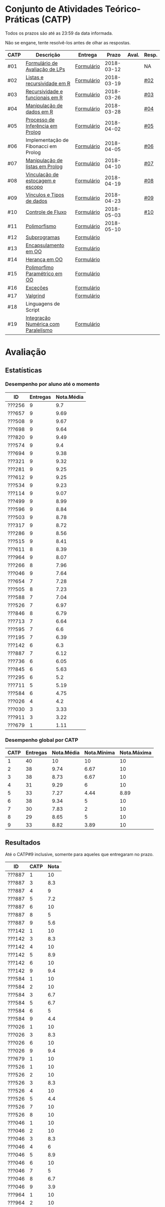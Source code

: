 * Conjunto de Atividades Teórico-Práticas (CATP)

Todos os prazos são até as 23:59 da data informada.

Não se engane, tente resolvê-los antes de olhar as respostas.

| CATP | Descrição                            | Entrega    |      Prazo | Aval. | Resp. |
|------+--------------------------------------+------------+------------+-------+-------|
| #01  | [[./def/01/formulario.pdf][Formulário de Avaliação de LPs]]       | [[https://goo.gl/forms/ESOxCX5dI85V895R2][Formulário]] | 2018-03-12 |       | NA    |
| #02  | [[./def/02/README.org][Listas e recursividade em R]]          | [[https://goo.gl/forms/zBzVXAaCxTUJMngA3][Formulário]] | 2018-03-19 |       | [[./resp/02.org][#02]]   |
| #03  | [[./def/03/README.org][Recursividade e funcionais em R]]      | [[https://goo.gl/forms/i66aq6jtqohvh6jG3][Formulário]] | 2018-03-26 |       | [[./resp/03.org][#03]]   |
| #04  | [[./def/04/README.org][Manipulação de dados em R]]            | [[https://goo.gl/forms/JlyBnySDhWH4eeKq1][Formulário]] | 2018-03-28 |       | [[./def/04/README.org][#04]]   |
| #05  | [[./def/05/README.org][Processo de Inferência em Prolog]]     | [[https://goo.gl/forms/Okq61k41Tnc0zKOj1][Formulário]] | 2018-04-02 |       | [[./resp/05.org][#05]]   |
| #06  | Implementação de Fibonacci em Prolog | [[https://goo.gl/forms/SlzDngBjA3Fcqanl1][Formulário]] | 2018-04-05 |       | [[./resp/06.org][#06]]   |
| #07  | [[./def/07/README.org][Manipulação de listas em Prolog]]      | [[https://goo.gl/forms/WK9Ug9D1dZWbfNJx2][Formulário]] | 2018-04-10 |       | [[./resp/07.org][#07]]   |
| #08  | [[./def/08/README.org][Vinculação de estocagem e escopo]]     | [[https://goo.gl/forms/XiBUY20Uq27MO9QX2][Formulário]] | 2018-04-19 |       | [[./resp/08.org][#08]]   |
| #09  | [[./def/09/README.org][Vínculos e Tipos de dados]]            | [[https://goo.gl/forms/hPgR5XrYwOhwLHB22][Formulário]] | 2018-04-23 |       | [[./resp/09.org][#09]]   |
|------+--------------------------------------+------------+------------+-------+-------|
| #10  | [[./def/10/README.org][Controle de Fluxo]]                    | [[https://goo.gl/forms/9q2TEEu3JmHyN17F2][Formulário]] | 2018-05-03 |       | [[./resp/10.org][#10]]   |
| #11  | [[./def/11/README.org][Polimorfismo]]                         | [[https://goo.gl/forms/3M8jwFABt9rfzuFv1][Formulário]] | 2018-05-10 |       |       |
| #12  | [[./def/12/README.org][Subprogramas]]                         | [[https://goo.gl/forms/QWYkuJpck34g2tNh1][Formulário]] |            |       |       |
| #13  | [[./def/13/README.org][Encapsulamento em OO]]                 | [[https://goo.gl/forms/JsAzqE3rKboHzJx23][Formulário]] |            |       |       |
| #14  | [[./def/14/README.org][Herança em OO]]                        | [[https://goo.gl/forms/YHaDmzofJaKQqJT22][Formulário]] |            |       |       |
| #15  | [[./def/15/README.org][Polimorfimo Paramétrico em OO]]        | [[https://goo.gl/forms/xzLPAPJAWoTlKtki2][Formulário]] |            |       |       |
| #16  | [[./def/16/README.org][Exceções]]                             | [[https://goo.gl/forms/g0AJ2VlY3fmq17UG2][Formulário]] |            |       |       |
| #17  | [[./def/17/README.org][Valgrind]]                             | [[https://goo.gl/forms/YzaGXvZxrtS3xlZs2][Formulário]] |            |       |       |
| #18  | Linguagens de Script                 |            |            |       |       |
| #19  | [[./def/19/README.org][Integração Numérica com Paralelismo]]  | [[https://goo.gl/forms/pPEETL2bPIr80dvf2][Formulário]] |            |       |       |

* Avaliação
** Estatísticas
*** Desempenho por aluno até o momento

| ID     | Entregas | Nota.Média |
|--------+----------+------------|
| ???256 |        9 |        9.7 |
| ???657 |        9 |       9.69 |
| ???508 |        9 |       9.67 |
| ???698 |        9 |       9.64 |
| ???820 |        9 |       9.49 |
| ???574 |        9 |        9.4 |
| ???694 |        9 |       9.38 |
| ???321 |        9 |       9.32 |
| ???281 |        9 |       9.25 |
| ???612 |        9 |       9.25 |
| ???534 |        9 |       9.23 |
| ???114 |        9 |       9.07 |
| ???499 |        9 |       8.99 |
| ???596 |        9 |       8.84 |
| ???503 |        9 |       8.78 |
| ???317 |        9 |       8.72 |
| ???286 |        9 |       8.56 |
| ???515 |        9 |       8.41 |
| ???611 |        8 |       8.39 |
| ???964 |        9 |       8.07 |
| ???266 |        8 |       7.96 |
| ???046 |        9 |       7.64 |
| ???654 |        7 |       7.28 |
| ???505 |        8 |       7.23 |
| ???588 |        7 |       7.04 |
| ???526 |        7 |       6.97 |
| ???846 |        8 |       6.79 |
| ???713 |        7 |       6.64 |
| ???595 |        7 |        6.6 |
| ???195 |        7 |       6.39 |
| ???142 |        6 |        6.3 |
| ???887 |        7 |       6.12 |
| ???736 |        6 |       6.05 |
| ???845 |        6 |       5.63 |
| ???295 |        6 |        5.2 |
| ???711 |        5 |       5.19 |
| ???584 |        6 |       4.75 |
| ???026 |        4 |        4.2 |
| ???030 |        3 |       3.33 |
| ???911 |        3 |       3.22 |
| ???679 |        1 |       1.11 |

*** Desempenho global por CATP

| CATP | Entregas | Nota.Média | Nota.Mínima | Nota.Máxima |
|------+----------+------------+-------------+-------------|
|    1 |       40 |         10 |          10 |          10 |
|    2 |       38 |       9.74 |        6.67 |          10 |
|    3 |       38 |       8.73 |        6.67 |          10 |
|    4 |       31 |       9.29 |           6 |          10 |
|    5 |       33 |       7.27 |        4.44 |        8.89 |
|    6 |       38 |       9.34 |           5 |          10 |
|    7 |       30 |       7.83 |           2 |          10 |
|    8 |       29 |       8.65 |           5 |          10 |
|    9 |       33 |       8.82 |        3.89 |          10 |

** Resultados

 Até o CATP#9 inclusive, somente para aqueles que entregaram no prazo.

 | ID     | CATP | Nota |
 |--------+------+------|
 | ???887 |    1 |   10 |
 | ???887 |    3 |  8.3 |
 | ???887 |    4 |    9 |
 | ???887 |    5 |  7.2 |
 | ???887 |    6 |   10 |
 | ???887 |    8 |    5 |
 | ???887 |    9 |  5.6 |
 | ???142 |    1 |   10 |
 | ???142 |    3 |  8.3 |
 | ???142 |    4 |   10 |
 | ???142 |    5 |  8.9 |
 | ???142 |    6 |   10 |
 | ???142 |    9 |  9.4 |
 | ???584 |    1 |   10 |
 | ???584 |    2 |   10 |
 | ???584 |    3 |  6.7 |
 | ???584 |    5 |  6.7 |
 | ???584 |    6 |    5 |
 | ???584 |    9 |  4.4 |
 | ???026 |    1 |   10 |
 | ???026 |    3 |  8.3 |
 | ???026 |    6 |   10 |
 | ???026 |    9 |  9.4 |
 | ???679 |    1 |   10 |
 | ???526 |    1 |   10 |
 | ???526 |    2 |   10 |
 | ???526 |    3 |  8.3 |
 | ???526 |    4 |   10 |
 | ???526 |    5 |  4.4 |
 | ???526 |    7 |   10 |
 | ???526 |    8 |   10 |
 | ???046 |    1 |   10 |
 | ???046 |    2 |   10 |
 | ???046 |    3 |  8.3 |
 | ???046 |    4 |    6 |
 | ???046 |    5 |  8.9 |
 | ???046 |    6 |   10 |
 | ???046 |    7 |    5 |
 | ???046 |    8 |  6.7 |
 | ???046 |    9 |  3.9 |
 | ???964 |    1 |   10 |
 | ???964 |    2 |   10 |
 | ???964 |    3 |   10 |
 | ???964 |    4 |    8 |
 | ???964 |    5 |  5.6 |
 | ???964 |    6 |   10 |
 | ???964 |    7 |    3 |
 | ???964 |    8 |  6.7 |
 | ???964 |    9 |  9.4 |
 | ???820 |    1 |   10 |
 | ???820 |    2 |   10 |
 | ???820 |    2 |   10 |
 | ???820 |    3 |  8.3 |
 | ???820 |    4 |   10 |
 | ???820 |    5 |  8.9 |
 | ???820 |    6 |   10 |
 | ???820 |    7 |    9 |
 | ???820 |    8 |  9.2 |
 | ???820 |    9 |   10 |
 | ???713 |    1 |   10 |
 | ???713 |    2 |   10 |
 | ???713 |    3 |   10 |
 | ???713 |    6 |   10 |
 | ???713 |    7 |    2 |
 | ???713 |    8 |  8.3 |
 | ???713 |    9 |  9.4 |
 | ???030 |    1 |   10 |
 | ???030 |    2 |   10 |
 | ???030 |    3 |   10 |
 | ???281 |    1 |   10 |
 | ???281 |    2 |   10 |
 | ???281 |    3 |  8.3 |
 | ???281 |    4 |   10 |
 | ???281 |    5 |  8.9 |
 | ???281 |    6 |   10 |
 | ???281 |    7 |    6 |
 | ???281 |    8 |   10 |
 | ???281 |    9 |   10 |
 | ???321 |    1 |   10 |
 | ???321 |    2 |  6.7 |
 | ???321 |    3 |   10 |
 | ???321 |    4 |   10 |
 | ???321 |    5 |  7.8 |
 | ???321 |    6 |   10 |
 | ???321 |    7 |   10 |
 | ???321 |    8 |   10 |
 | ???321 |    9 |  9.4 |
 | ???195 |    1 |   10 |
 | ???195 |    2 |  6.7 |
 | ???195 |    3 |  8.3 |
 | ???195 |    5 |  6.1 |
 | ???195 |    6 |   10 |
 | ???195 |    8 |  9.2 |
 | ???195 |    9 |  7.2 |
 | ???911 |    1 |   10 |
 | ???911 |    4 |    9 |
 | ???911 |    6 |   10 |
 | ???499 |    1 |   10 |
 | ???499 |    2 |   10 |
 | ???499 |    3 |  8.3 |
 | ???499 |    4 |    9 |
 | ???499 |    5 |  8.3 |
 | ???499 |    6 |   10 |
 | ???499 |    7 |    8 |
 | ???499 |    8 |  8.3 |
 | ???499 |    9 |  8.9 |
 | ???256 |    1 |   10 |
 | ???256 |    2 |   10 |
 | ???256 |    3 |   10 |
 | ???256 |    4 |   10 |
 | ???256 |    5 |  8.9 |
 | ???256 |    6 |   10 |
 | ???256 |    7 |    9 |
 | ???256 |    8 |   10 |
 | ???256 |    9 |  9.4 |
 | ???266 |    1 |   10 |
 | ???266 |    2 |   10 |
 | ???266 |    3 |   10 |
 | ???266 |    4 |   10 |
 | ???266 |    6 |    5 |
 | ???266 |    7 |    8 |
 | ???266 |    8 |  9.2 |
 | ???266 |    9 |  9.4 |
 | ???286 |    1 |   10 |
 | ???286 |    2 |  6.7 |
 | ???286 |    3 |  8.3 |
 | ???286 |    4 |   10 |
 | ???286 |    5 |  7.2 |
 | ???286 |    6 |   10 |
 | ???286 |    7 |    9 |
 | ???286 |    8 |  5.8 |
 | ???286 |    9 |   10 |
 | ???295 |    1 |   10 |
 | ???295 |    2 |   10 |
 | ???295 |    5 |    5 |
 | ???295 |    6 |   10 |
 | ???295 |    7 |    4 |
 | ???295 |    9 |  7.8 |
 | ???317 |    1 |   10 |
 | ???317 |    2 |   10 |
 | ???317 |    3 |  6.7 |
 | ???317 |    4 |   10 |
 | ???317 |    5 |    5 |
 | ???317 |    6 |   10 |
 | ???317 |    7 |    9 |
 | ???317 |    8 |  8.3 |
 | ???317 |    9 |  9.4 |
 | ???654 |    1 |   10 |
 | ???654 |    2 |   10 |
 | ???654 |    3 |   10 |
 | ???654 |    5 |  7.8 |
 | ???654 |    6 |   10 |
 | ???654 |    8 |  8.3 |
 | ???654 |    9 |  9.4 |
 | ???657 |    1 |   10 |
 | ???657 |    2 |   10 |
 | ???657 |    3 |  8.3 |
 | ???657 |    4 |   10 |
 | ???657 |    5 |  8.9 |
 | ???657 |    6 |   10 |
 | ???657 |    7 |   10 |
 | ???657 |    8 |   10 |
 | ???657 |    9 |   10 |
 | ???534 |    1 |   10 |
 | ???534 |    2 |   10 |
 | ???534 |    2 |   10 |
 | ???534 |    3 |  8.3 |
 | ???534 |    4 |    8 |
 | ???534 |    5 |  7.8 |
 | ???534 |    6 |   10 |
 | ???534 |    7 |    9 |
 | ???534 |    8 |   10 |
 | ???534 |    9 |   10 |
 | ???736 |    1 |   10 |
 | ???736 |    2 |   10 |
 | ???736 |    3 |  6.7 |
 | ???736 |    4 |   10 |
 | ???736 |    5 |  7.8 |
 | ???736 |    6 |   10 |
 | ???846 |    1 |   10 |
 | ???846 |    2 |   10 |
 | ???846 |    3 |  6.7 |
 | ???846 |    4 |    7 |
 | ???846 |    5 |    5 |
 | ???846 |    6 |   10 |
 | ???846 |    7 |    3 |
 | ???846 |    9 |  9.4 |
 | ???574 |    1 |   10 |
 | ???574 |    2 |   10 |
 | ???574 |    3 |   10 |
 | ???574 |    4 |    9 |
 | ???574 |    5 |  6.1 |
 | ???574 |    6 |   10 |
 | ???574 |    7 |   10 |
 | ???574 |    8 |   10 |
 | ???574 |    9 |  9.4 |
 | ???588 |    1 |   10 |
 | ???588 |    2 |   10 |
 | ???588 |    2 |   10 |
 | ???588 |    3 |  8.3 |
 | ???588 |    5 |  6.7 |
 | ???588 |    6 |   10 |
 | ???588 |    7 |   10 |
 | ???588 |    9 |  8.3 |
 | ???595 |    1 |   10 |
 | ???595 |    2 |   10 |
 | ???595 |    3 |  8.3 |
 | ???595 |    5 |  6.7 |
 | ???595 |    6 |    5 |
 | ???595 |    7 |   10 |
 | ???595 |    9 |  9.4 |
 | ???596 |    1 |   10 |
 | ???596 |    2 |   10 |
 | ???596 |    3 |  6.7 |
 | ???596 |    4 |    9 |
 | ???596 |    5 |  6.7 |
 | ???596 |    6 |   10 |
 | ???596 |    7 |   10 |
 | ???596 |    8 |   10 |
 | ???596 |    9 |  7.2 |
 | ???612 |    1 |   10 |
 | ???612 |    2 |   10 |
 | ???612 |    3 |   10 |
 | ???612 |    4 |   10 |
 | ???612 |    5 |  8.9 |
 | ???612 |    6 |   10 |
 | ???612 |    7 |    8 |
 | ???612 |    8 |  7.5 |
 | ???612 |    9 |  8.9 |
 | ???503 |    1 |   10 |
 | ???503 |    2 |   10 |
 | ???503 |    3 |   10 |
 | ???503 |    4 |    9 |
 | ???503 |    5 |  8.3 |
 | ???503 |    6 |    5 |
 | ???503 |    7 |   10 |
 | ???503 |    8 |  8.3 |
 | ???503 |    9 |  8.3 |
 | ???505 |    1 |   10 |
 | ???505 |    2 |   10 |
 | ???505 |    3 |   10 |
 | ???505 |    4 |    9 |
 | ???505 |    5 |  7.2 |
 | ???505 |    6 |   10 |
 | ???505 |    7 |    3 |
 | ???505 |    8 |  5.8 |
 | ???508 |    1 |   10 |
 | ???508 |    2 |   10 |
 | ???508 |    3 |   10 |
 | ???508 |    4 |   10 |
 | ???508 |    5 |  8.9 |
 | ???508 |    6 |   10 |
 | ???508 |    7 |    9 |
 | ???508 |    8 |  9.2 |
 | ???508 |    9 |   10 |
 | ???515 |    1 |   10 |
 | ???515 |    2 |   10 |
 | ???515 |    3 |   10 |
 | ???515 |    4 |    9 |
 | ???515 |    5 |  7.8 |
 | ???515 |    6 |    5 |
 | ???515 |    7 |    7 |
 | ???515 |    8 |  9.2 |
 | ???515 |    9 |  7.8 |
 | ???845 |    3 |  8.3 |
 | ???845 |    4 |    8 |
 | ???845 |    6 |   10 |
 | ???845 |    7 |    6 |
 | ???845 |    8 |  8.3 |
 | ???845 |    9 |   10 |
 | ???611 |    1 |   10 |
 | ???611 |    2 |   10 |
 | ???611 |    3 |  8.3 |
 | ???611 |    4 |   10 |
 | ???611 |    5 |  7.2 |
 | ???611 |    6 |   10 |
 | ???611 |    7 |   10 |
 | ???611 |    8 |   10 |
 | ???114 |    1 |   10 |
 | ???114 |    2 |   10 |
 | ???114 |    3 |   10 |
 | ???114 |    4 |   10 |
 | ???114 |    5 |  6.7 |
 | ???114 |    6 |   10 |
 | ???114 |    7 |    8 |
 | ???114 |    8 |  7.5 |
 | ???114 |    9 |  9.4 |
 | ???694 |    1 |   10 |
 | ???694 |    2 |   10 |
 | ???694 |    3 |  8.3 |
 | ???694 |    4 |   10 |
 | ???694 |    5 |  6.1 |
 | ???694 |    6 |   10 |
 | ???694 |    7 |   10 |
 | ???694 |    8 |   10 |
 | ???694 |    9 |   10 |
 | ???698 |    1 |   10 |
 | ???698 |    2 |   10 |
 | ???698 |    3 |   10 |
 | ???698 |    4 |    9 |
 | ???698 |    5 |  7.8 |
 | ???698 |    6 |   10 |
 | ???698 |    7 |   10 |
 | ???698 |    8 |   10 |
 | ???698 |    9 |   10 |
 | ???711 |    1 |   10 |
 | ???711 |    2 |   10 |
 | ???711 |    3 |  6.7 |
 | ???711 |    4 |   10 |
 | ???711 |    6 |   10 |

